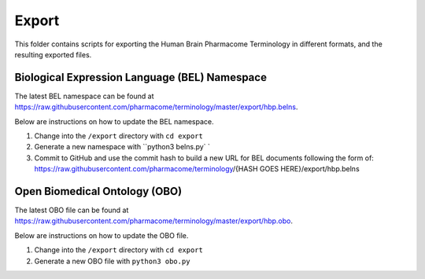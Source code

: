 Export
======
This folder contains scripts for exporting the Human Brain Pharmacome Terminology in
different formats, and the resulting exported files.

Biological Expression Language (BEL) Namespace
----------------------------------------------
The latest BEL namespace can be found at https://raw.githubusercontent.com/pharmacome/terminology/master/export/hbp.belns.

Below are instructions on how to update the BEL namespace.

1. Change into the ``/export`` directory with ``cd export``
2. Generate a new namespace with ``python3 belns.py` `
3. Commit to GitHub and use the commit hash to build a new URL for BEL documents following the form of: https://raw.githubusercontent.com/pharmacome/terminology/{HASH GOES HERE}/export/hbp.belns

Open Biomedical Ontology (OBO)
------------------------------
The latest OBO file can be found at https://raw.githubusercontent.com/pharmacome/terminology/master/export/hbp.obo.

Below are instructions on how to update the OBO file.

1. Change into the ``/export`` directory with ``cd export``
2. Generate a new OBO file with ``python3 obo.py``
